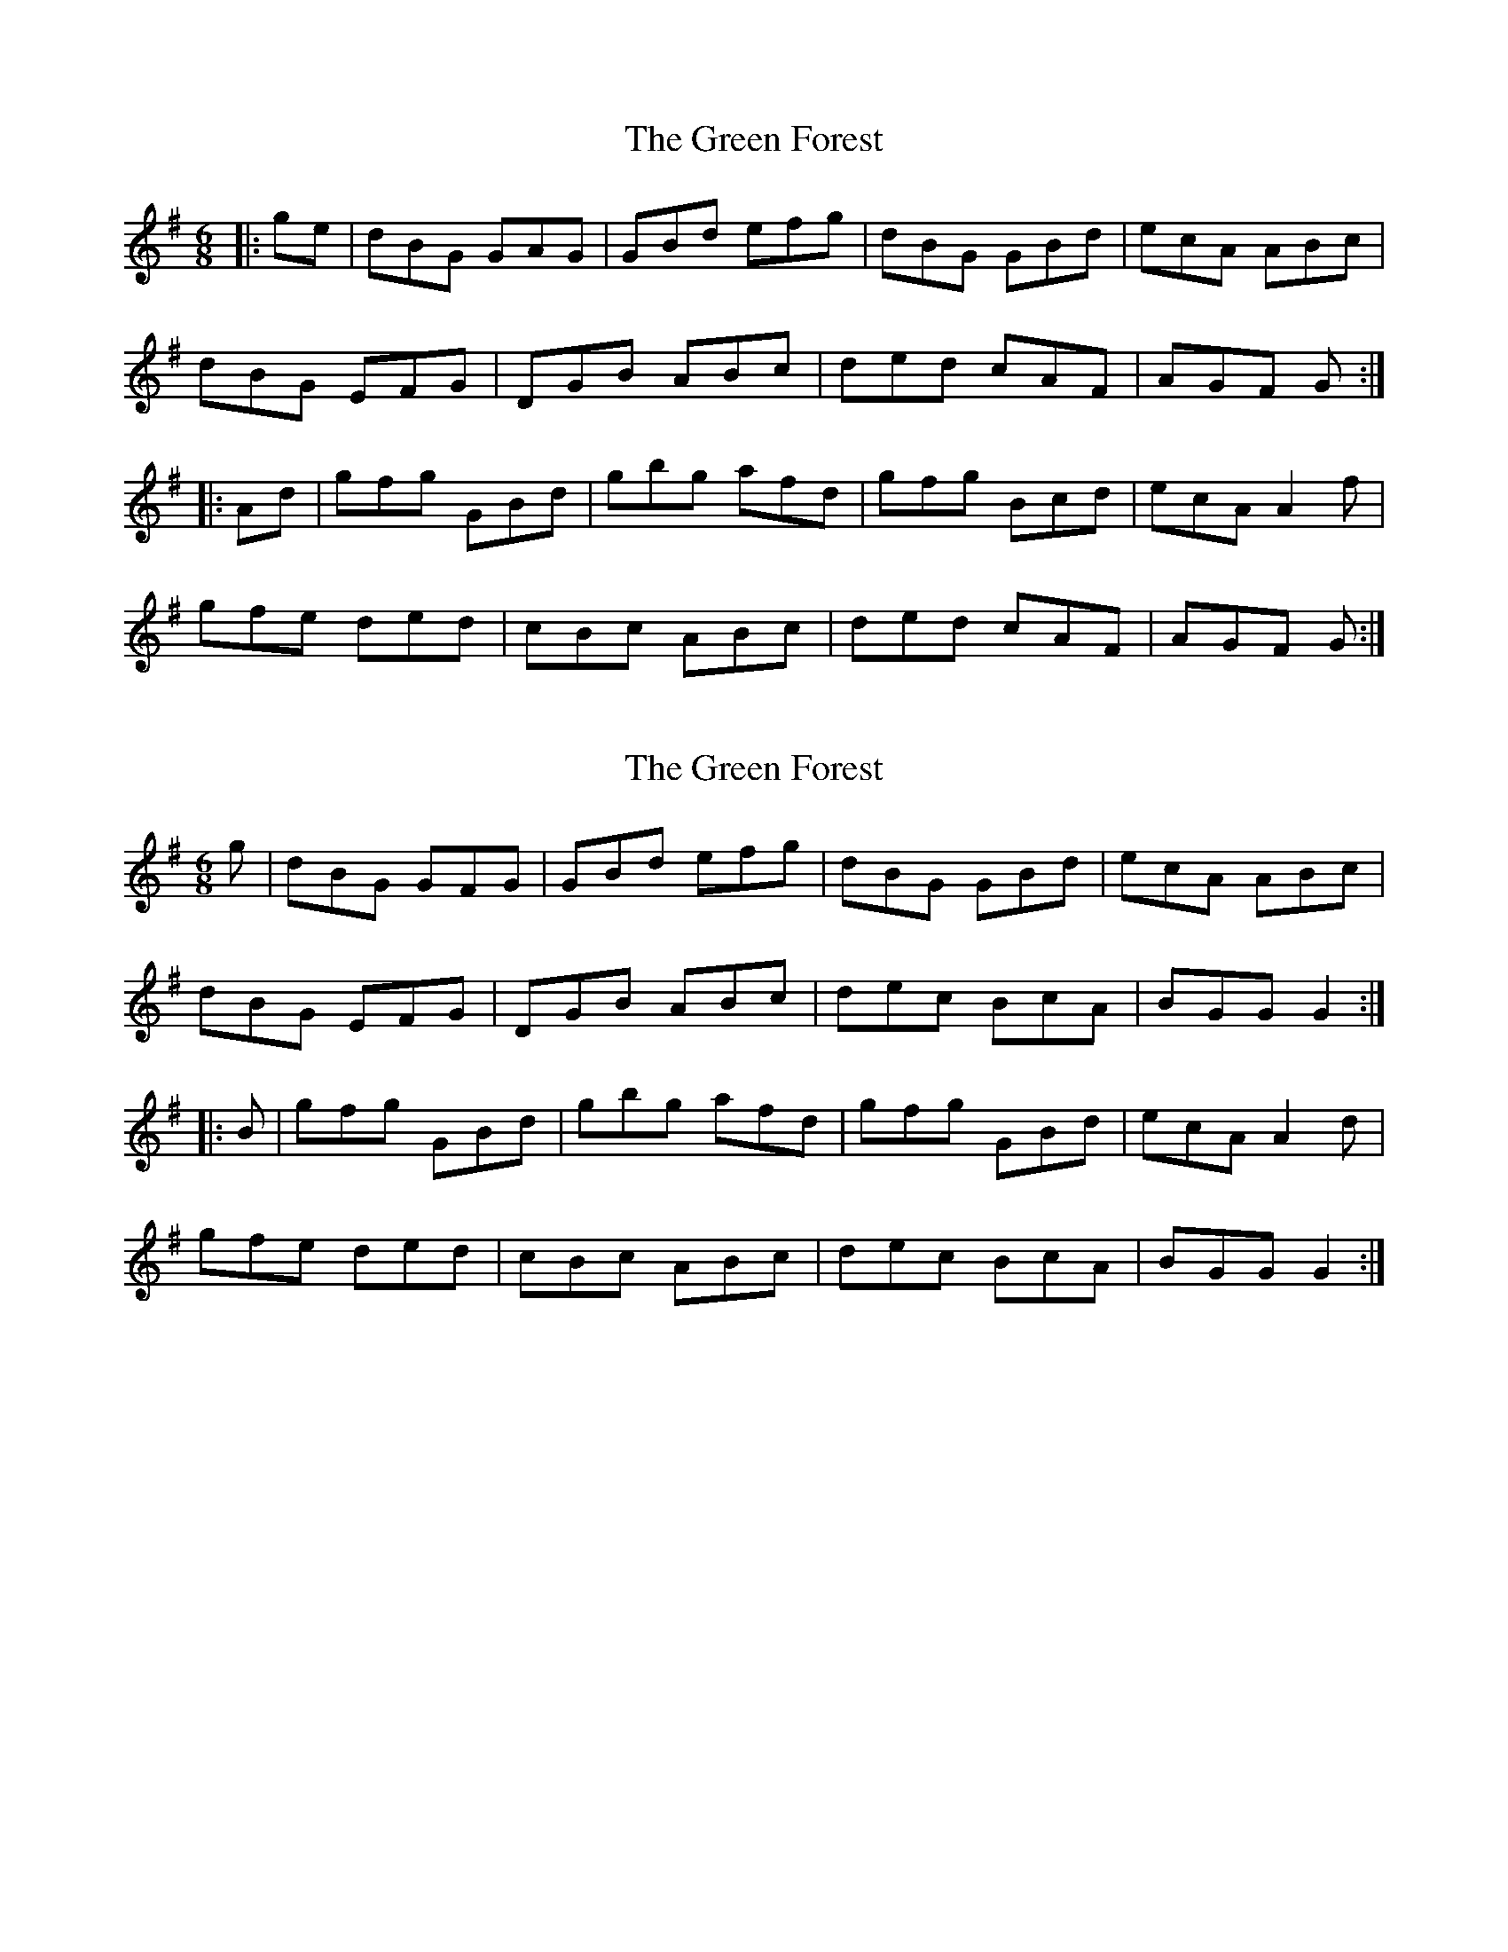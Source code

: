 X: 1
T: Green Forest, The
Z: joe fidkid
S: https://thesession.org/tunes/7736#setting7736
R: jig
M: 6/8
L: 1/8
K: Gmaj
|:ge | dBG GAG | GBd efg | dBG GBd | ecA ABc |
dBG EFG | DGB ABc | ded cAF | AGF G :|
|:Ad | gfg GBd | gbg afd | gfg Bcd | ecA A2 f |
gfe ded |cBc ABc | ded cAF |AGF G :|
X: 2
T: Green Forest, The
Z: joe fidkid
S: https://thesession.org/tunes/7736#setting19090
R: jig
M: 6/8
L: 1/8
K: Gmaj
g|dBG GFG|GBd efg|dBG GBd|ecA ABc|dBG EFG|DGB ABc|dec BcA|BGG G2:||:B|gfg GBd|gbg afd|gfg GBd|ecA A2d|gfe ded|cBc ABc|dec BcA|BGG G2:|
X: 3
T: Green Forest, The
Z: brotherstorm
S: https://thesession.org/tunes/7736#setting19091
R: jig
M: 6/8
L: 1/8
K: Gmaj
|:g | dBG GAG | GBd efg | dBG GBd | ecA ABc |dBG DEG | DGB ABc | .d2e cAF |1 AGF G(3Bcd :|2 AGF GBd |||gdB GBd | g3 afd | gdB G(3Bcd | e2A A(3Bcd|gfe ded |cBc ABc | d2e cAF |AGF G(3Bcd ||gdB GBd | gbg afd | gdB G(3Bcd | e2A A(3Bcd|gfe d2e |cBc ABc | d2e cAF |AGF GBd ||
X: 4
T: Green Forest, The
Z: OsvaldoLaviosa
S: https://thesession.org/tunes/7736#setting24023
R: jig
M: 6/8
L: 1/8
K: Gmaj
e|dBG GAG|GBd efg|dBG GBd|ecA ABc|
!dBG E2 G|DGB ABc|ded B2 A|BGF G2:|
!|:d|ggg B2 d|ggg agf|g3 dBd|ecA A2 d|
!gfe ddd|cBc ABc|ded B2 A|BGF G2:|
X: 5
T: Green Forest, The
Z: Shan
S: https://thesession.org/tunes/7736#setting27121
R: jig
M: 6/8
L: 1/8
K: Gmaj
|:ge | dBG GAG | GBd efg | dBG GBd | ecA ABc |
dBG EFG | DGB ABc | dec BcA | BGF G :|
|:Bd | gfg GBd | gfg afd | gfg GBd | ecA ABd |
gfe ded |cBc ABc | dec BcA |BGF G :|
